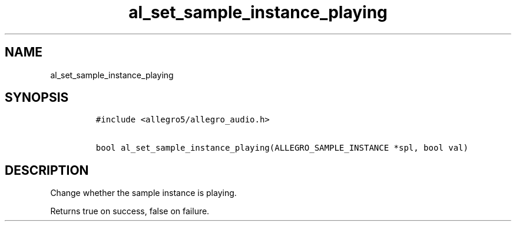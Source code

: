 .TH al_set_sample_instance_playing 3 "" "Allegro reference manual"
.SH NAME
.PP
al_set_sample_instance_playing
.SH SYNOPSIS
.IP
.nf
\f[C]
#include\ <allegro5/allegro_audio.h>

bool\ al_set_sample_instance_playing(ALLEGRO_SAMPLE_INSTANCE\ *spl,\ bool\ val)
\f[]
.fi
.SH DESCRIPTION
.PP
Change whether the sample instance is playing.
.PP
Returns true on success, false on failure.
